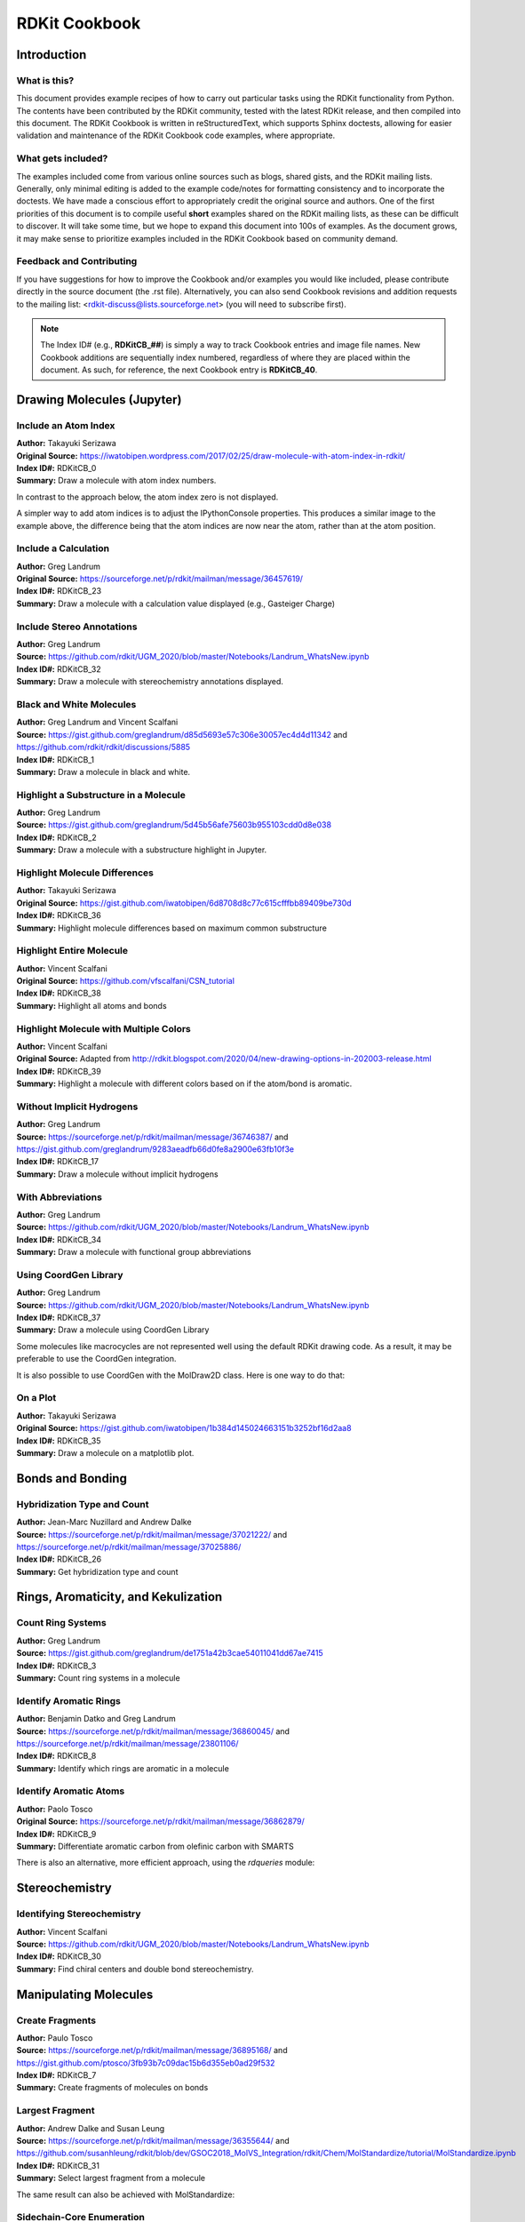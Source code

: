 RDKit Cookbook
%%%%%%%%%%%%%%

.. sectionauthor:: Vincent F. Scalfani <vfscalfani@ua.edu>

Introduction
**************

What is this?
===============

This document provides example recipes of how to carry out particular tasks using the RDKit 
functionality from Python. The contents have been contributed by the RDKit community, 
tested with the latest RDKit release, and then compiled into this document. 
The RDKit Cookbook is written in reStructuredText, which supports Sphinx doctests, 
allowing for easier validation and maintenance of the RDKit Cookbook code examples, where appropriate. 

What gets included?
=====================

The examples included come from various online sources such as blogs, shared gists, and 
the RDKit mailing lists. Generally, only minimal editing is added to the example code/notes for 
formatting consistency and to incorporate the doctests. We have made a conscious effort 
to appropriately credit the original source and authors. One of the first priorities of this
document is to compile useful **short** examples shared on the RDKit mailing lists, as 
these can be difficult to discover. It will take some time, but we hope to expand this 
document into 100s of examples. As the document grows, it may make sense to prioritize 
examples included in the RDKit Cookbook based on community demand.

Feedback and Contributing
==========================

If you have suggestions for how to improve the Cookbook and/or examples you would like 
included, please contribute directly in the source document (the .rst file).
Alternatively, you can also send Cookbook revisions and addition requests to the mailing list:
<rdkit-discuss@lists.sourceforge.net> (you will need to subscribe first).

.. note::

   The Index ID# (e.g., **RDKitCB_##**) is simply a way to track Cookbook entries and image file names. 
   New Cookbook additions are sequentially index numbered, regardless of where they are placed 
   within the document. As such, for reference, the next Cookbook entry is **RDKitCB_40**.

Drawing Molecules (Jupyter)
*******************************

Include an Atom Index
======================

| **Author:** Takayuki Serizawa
| **Original Source:** `<https://iwatobipen.wordpress.com/2017/02/25/draw-molecule-with-atom-index-in-rdkit/>`_
| **Index ID#:** RDKitCB_0
| **Summary:** Draw a molecule with atom index numbers.

.. testcode::

   from rdkit import Chem
   from rdkit.Chem.Draw import IPythonConsole
   from rdkit.Chem import Draw
   IPythonConsole.ipython_useSVG=True  #< set this to False if you want PNGs instead of SVGs

.. testcode::
  
   def mol_with_atom_index(mol):
       for atom in mol.GetAtoms():
           atom.SetAtomMapNum(atom.GetIdx())
       return mol

.. testcode::

   # Test in a kinase inhibitor
   mol = Chem.MolFromSmiles("C1CC2=C3C(=CC=C2)C(=CN3C1)[C@H]4[C@@H](C(=O)NC4=O)C5=CNC6=CC=CC=C65")
   # Default
   mol
   
.. image:: images/RDKitCB_0_im0.png

.. testcode::
  
   # With atom index
   mol_with_atom_index(mol)
   
.. image:: images/RDKitCB_0_im1.png

In contrast to the approach below, the atom index zero is not displayed.

A simpler way to add atom indices is to adjust the IPythonConsole properties.
This produces a similar image to the example above, the difference being that the atom 
indices are now near the atom, rather than at the atom position.

.. testcode::

   from rdkit import Chem
   from rdkit.Chem.Draw import IPythonConsole
   from rdkit.Chem import Draw
   IPythonConsole.drawOptions.addAtomIndices = True
   IPythonConsole.molSize = 300,300

.. testcode::

   mol = Chem.MolFromSmiles("C1CC2=C3C(=CC=C2)C(=CN3C1)[C@H]4[C@@H](C(=O)NC4=O)C5=CNC6=CC=CC=C65")
   mol

.. image:: images/RDKitCB_0_im2.png


Include a Calculation
======================

| **Author:** Greg Landrum
| **Original Source:** `<https://sourceforge.net/p/rdkit/mailman/message/36457619/>`_
| **Index ID#:** RDKitCB_23
| **Summary:** Draw a molecule with a calculation value displayed (e.g., Gasteiger Charge)

.. testcode::

   from rdkit import Chem
   from rdkit.Chem import AllChem
   from rdkit.Chem.Draw import IPythonConsole
   IPythonConsole.molSize = 250,250 

.. testcode::

   m = Chem.MolFromSmiles('c1ncncc1C(=O)[O-]')
   AllChem.ComputeGasteigerCharges(m)
   m

.. image:: images/RDKitCB_23_im0.png
   :scale: 75%

.. testcode::

   m2 = Chem.Mol(m)
   for at in m2.GetAtoms():
       lbl = '%.2f'%(at.GetDoubleProp("_GasteigerCharge"))
       at.SetProp('atomNote',lbl)
   m2

.. image:: images/RDKitCB_23_im1.png
   :scale: 75%

Include Stereo Annotations
===========================

| **Author:** Greg Landrum
| **Source:** `<https://github.com/rdkit/UGM_2020/blob/master/Notebooks/Landrum_WhatsNew.ipynb>`_
| **Index ID#:** RDKitCB_32
| **Summary:** Draw a molecule with stereochemistry annotations displayed.

.. testcode::

   from rdkit import Chem
   from rdkit.Chem import Draw
   from rdkit.Chem.Draw import IPythonConsole
   IPythonConsole.drawOptions.addAtomIndices = False
   IPythonConsole.drawOptions.addStereoAnnotation = True

.. testcode::

   # Default Representation uses legacy FindMolChiralCenters() code
   m1 = Chem.MolFromSmiles('C1CC1[C@H](F)C1CCC1')
   m2 = Chem.MolFromSmiles('F[C@H]1CC[C@H](O)CC1')
   Draw.MolsToGridImage((m1,m2), subImgSize=(250,250))

.. image:: images/RDKitCB_32_im0.png

.. testcode::

   # new stereochemistry code with more accurate CIP labels, 2020.09 release
   from rdkit.Chem import rdCIPLabeler
   rdCIPLabeler.AssignCIPLabels(m1)
   rdCIPLabeler.AssignCIPLabels(m2)
   Draw.MolsToGridImage((m1,m2), subImgSize=(250,250))

.. image:: images/RDKitCB_32_im1.png

Black and White Molecules
==========================

| **Author:** Greg Landrum and Vincent Scalfani
| **Source:** `<https://gist.github.com/greglandrum/d85d5693e57c306e30057ec4d4d11342>`_ and `<https://github.com/rdkit/rdkit/discussions/5885>`_
| **Index ID#:** RDKitCB_1
| **Summary:** Draw a molecule in black and white.

.. testcode::

   from rdkit import Chem
   from rdkit.Chem.Draw import IPythonConsole
   from rdkit.Chem import Draw

.. testcode::

   ms = [Chem.MolFromSmiles(x) for x in ('Cc1onc(-c2ccccc2)c1C(=O)N[C@@H]1C(=O)N2[C@@H](C(=O)O)C(C)(C)S[C@H]12','CC1(C)SC2C(NC(=O)Cc3ccccc3)C(=O)N2C1C(=O)O.[Na]')]
   Draw.MolsToGridImage(ms)
   
.. image:: images/RDKitCB_1_im0.png

.. testcode::

   IPythonConsole.drawOptions.useBWAtomPalette()
   Draw.MolsToGridImage(ms)

.. image:: images/RDKitCB_1_im1.png

.. testcode::

   # Alternatively, use the rdMolDraw2D package
   from rdkit.Chem.Draw import rdMolDraw2D
   import io
   from PIL import Image

   drawer = rdMolDraw2D.MolDraw2DCairo(500,180,200,180)
   drawer.drawOptions().useBWAtomPalette()
   drawer.DrawMolecules(ms)
   drawer.FinishDrawing()
   bio = io.BytesIO(drawer.GetDrawingText())
   Image.open(bio)

.. image:: images/RDKitCB_1_im2.png

.. testcode::

   # works for reactions too:
   # rxn is from https://github.com/rdkit/UGM_2020/blob/master/Notebooks/Landrum_WhatsNew.ipynb
   from rdkit.Chem import rdChemReactions
   rxn = rdChemReactions.ReactionFromSmarts("[cH:1]:1:[cH:2]:[cH:3]:[cH:4]:[cH:5](-[C:6]#[N:7]):[c:8]:1-[Cl].\
   [cH:10]:1:[cH:11]:[cH:12](-[Cl:16]):[cH:13]:[cH:14]:[cH:15]:1-B(-O)-O>>\
   [cH:1]:1:[cH:2]:[cH:3]:[cH:4]:[cH:5](-[C:6]#[N:7]):[c:8]:1-[cH:15]:1[cH:10]:[cH:11]:[cH:12](-[Cl:16]):[cH:13]:[cH:14]:1")
   drawer = rdMolDraw2D.MolDraw2DCairo(700,300)
   drawer.drawOptions().useBWAtomPalette()
   drawer.DrawReaction(rxn)
   drawer.FinishDrawing()
   bio = io.BytesIO(drawer.GetDrawingText())
   Image.open(bio)

.. image:: images/RDKitCB_1_im3.png

Highlight a Substructure in a Molecule
=======================================

| **Author:** Greg Landrum
| **Source:** `<https://gist.github.com/greglandrum/5d45b56afe75603b955103cdd0d8e038>`_
| **Index ID#:** RDKitCB_2
| **Summary:** Draw a molecule with a substructure highlight in Jupyter.

.. testcode::

   from rdkit import Chem
   from rdkit.Chem.Draw import IPythonConsole

.. testcode::

   m = Chem.MolFromSmiles('c1cc(C(=O)O)c(OC(=O)C)cc1')
   substructure = Chem.MolFromSmarts('C(=O)O')
   print(m.GetSubstructMatches(substructure))

.. testoutput::
   
   ((3, 4, 5), (8, 9, 7))
   
.. testcode::
   
   m

.. image:: images/RDKitCB_2_im0.png

.. testcode::

   # you can also manually set the atoms that should be highlighted:
   m.__sssAtoms = [0,1,2,6,11,12]
   m

.. image:: images/RDKitCB_2_im1.png


Highlight Molecule Differences
==================================

| **Author:** Takayuki Serizawa
| **Original Source:** `<https://gist.github.com/iwatobipen/6d8708d8c77c615cfffbb89409be730d>`_
| **Index ID#:** RDKitCB_36
| **Summary:** Highlight molecule differences based on maximum common substructure

.. testcode::

   from rdkit import Chem
   from rdkit.Chem import Draw
   from rdkit.Chem.Draw import IPythonConsole
   from rdkit.Chem import rdFMCS
   from rdkit.Chem.Draw import rdDepictor
   rdDepictor.SetPreferCoordGen(True)
   IPythonConsole.drawOptions.minFontSize=20

.. testcode::

   mol1 = Chem.MolFromSmiles('FC1=CC=C2C(=C1)C=NN2')
   mol2 = Chem.MolFromSmiles('CCC1=C2NN=CC2=CC(Cl)=C1')


.. testcode::

   Draw.MolsToGridImage([mol1, mol2])

.. image:: images/RDKitCB_36_im0.png

.. testcode::

   def view_difference(mol1, mol2):
       mcs = rdFMCS.FindMCS([mol1,mol2])
       mcs_mol = Chem.MolFromSmarts(mcs.smartsString)
       match1 = mol1.GetSubstructMatch(mcs_mol)
       target_atm1 = []
       for atom in mol1.GetAtoms():
           if atom.GetIdx() not in match1:
               target_atm1.append(atom.GetIdx())
       match2 = mol2.GetSubstructMatch(mcs_mol)
       target_atm2 = []
       for atom in mol2.GetAtoms():    
           if atom.GetIdx() not in match2:
               target_atm2.append(atom.GetIdx())
       return Draw.MolsToGridImage([mol1, mol2],highlightAtomLists=[target_atm1, target_atm2])

.. testcode::

   view_difference(mol1,mol2)

.. image:: images/RDKitCB_36_im1.png


Highlight Entire Molecule
==================================

| **Author:** Vincent Scalfani
| **Original Source:** `<https://github.com/vfscalfani/CSN_tutorial>`_
| **Index ID#:** RDKitCB_38
| **Summary:** Highlight all atoms and bonds

.. testcode::

   from rdkit import Chem
   from rdkit.Chem.Draw import rdMolDraw2D
   import io
   from PIL import Image
   

.. testcode::

   mol = Chem.MolFromSmiles('CC(C)CN1C(=O)COC2=C1C=CC(=C2)NC(=O)/C=C/C3=CC=CC=C3')
   rgba_color = (0.0, 0.0, 1.0, 0.1) # transparent blue
    
   atoms = []
   for a in mol.GetAtoms():
       atoms.append(a.GetIdx())
    
   bonds = []
   for bond in mol.GetBonds():
       aid1 = atoms[bond.GetBeginAtomIdx()]
       aid2 = atoms[bond.GetEndAtomIdx()]
       bonds.append(mol.GetBondBetweenAtoms(aid1,aid2).GetIdx())

   drawer = rdMolDraw2D.MolDraw2DCairo(350,300)
   drawer.drawOptions().fillHighlights=True
   drawer.drawOptions().setHighlightColour((rgba_color))
   drawer.drawOptions().highlightBondWidthMultiplier=20
   drawer.drawOptions().clearBackground = False
   rdMolDraw2D.PrepareAndDrawMolecule(drawer, mol, highlightAtoms=atoms, highlightBonds=bonds)
   bio = io.BytesIO(drawer.GetDrawingText())
   Image.open(bio)

.. image:: images/RDKitCB_38_im0.png

Highlight Molecule with Multiple Colors
===========================================

| **Author:** Vincent Scalfani
| **Original Source:** Adapted from `<http://rdkit.blogspot.com/2020/04/new-drawing-options-in-202003-release.html>`_
| **Index ID#:** RDKitCB_39
| **Summary:** Highlight a molecule with different colors based on if the atom/bond is aromatic.

.. testcode::

   from rdkit import Chem
   from rdkit.Chem.Draw import rdMolDraw2D
   import io
   from PIL import Image
   from collections import defaultdict

.. testcode::

   mol = Chem.MolFromSmiles('CC1=CC(=CC=C1)NC(=O)CCC2=CC=CC=C2')        
   colors = [(0.0, 0.0, 1.0, 0.1), (1.0, 0.0, 0.0, 0.2)]

   athighlights = defaultdict(list)
   arads = {}
   for a in mol.GetAtoms():
       if a.GetIsAromatic():
           aid = a.GetIdx()
           athighlights[aid].append(colors[0])
           arads[aid] = 0.3
       else:
           aid = a.GetIdx()
           athighlights[aid].append(colors[1])
           arads[aid] = 0.3
  
   bndhighlights = defaultdict(list)
   for bond in mol.GetBonds():
       aid1 = bond.GetBeginAtomIdx()
       aid2 = bond.GetEndAtomIdx()
       
       if bond.GetIsAromatic():
           bid = mol.GetBondBetweenAtoms(aid1,aid2).GetIdx()
           bndhighlights[bid].append(colors[0])
       else:
           bid = mol.GetBondBetweenAtoms(aid1,aid2).GetIdx()
           bndhighlights[bid].append(colors[1])
         
   d2d = rdMolDraw2D.MolDraw2DCairo(350,400)
   d2d.DrawMoleculeWithHighlights(mol,"",dict(athighlights),dict(bndhighlights),arads,{})
   d2d.FinishDrawing()
   bio = io.BytesIO(d2d.GetDrawingText())
   Image.open(bio)

.. image:: images/RDKitCB_39_im0.png

Without Implicit Hydrogens
===========================

| **Author:** Greg Landrum
| **Source:** `<https://sourceforge.net/p/rdkit/mailman/message/36746387/>`_ and `<https://gist.github.com/greglandrum/9283aeadfb66d0fe8a2900e63fb10f3e>`_
| **Index ID#:** RDKitCB_17
| **Summary:** Draw a molecule without implicit hydrogens

.. testcode::

   from rdkit import Chem
   from rdkit.Chem.Draw import IPythonConsole
   m = Chem.MolFromSmiles('[Pt](Cl)(Cl)(N)N')
   m

.. image:: images/RDKitCB_17_im0.png

.. testcode::

   for atom in m.GetAtoms():
       atom.SetProp("atomLabel", atom.GetSymbol())
   m

.. image:: images/RDKitCB_17_im1.png

With Abbreviations
===========================

| **Author:** Greg Landrum
| **Source:** `<https://github.com/rdkit/UGM_2020/blob/master/Notebooks/Landrum_WhatsNew.ipynb>`_
| **Index ID#:** RDKitCB_34
| **Summary:** Draw a molecule with functional group abbreviations

.. testcode::

   from rdkit import Chem
   from rdkit.Chem.Draw import IPythonConsole
   from rdkit.Chem import Draw
   from rdkit.Chem import rdAbbreviations

.. testcode::

   m = Chem.MolFromSmiles('COc1ccc(C(=O)[O-])cc1')
   m

.. image:: images/RDKitCB_34_im0.png
   :scale: 75%

.. testcode::

   abbrevs = rdAbbreviations.GetDefaultAbbreviations()
   nm = rdAbbreviations.CondenseMolAbbreviations(m,abbrevs)
   nm

.. image:: images/RDKitCB_34_im1.png
   :scale: 75%

.. testcode::

   # abbreviations that cover more than 40% of the molecule won't be applied by default
   m = Chem.MolFromSmiles('c1c[nH]cc1C(F)(F)F')
   nm1 = rdAbbreviations.CondenseMolAbbreviations(m,abbrevs)
   nm2 = rdAbbreviations.CondenseMolAbbreviations(m,abbrevs,maxCoverage=0.8)
   Draw.MolsToGridImage((m,nm1,nm2),legends=('','default','maxCoverage=0.8'))

.. image:: images/RDKitCB_34_im2.png

.. testcode::

   # See available abbreviations and their SMILES
   # where * is the dummy atom that the group would attach to
   abbrevs = rdAbbreviations.GetDefaultAbbreviations()
   labels = ["Abbrev", "SMILES"]
   line = '--------'

   print(f"{labels[0]:<10} {labels[1]}")
   print(f"{line:<10} {line}")
   for a in abbrevs:
      print(f"{a.label:<10} {Chem.MolToSmiles(a.mol)}")

.. testoutput::

   Abbrev     SMILES
   --------   --------
   CO2Et      *C(=O)OCC
   COOEt      *C(=O)OCC
   OiBu       *OCC(C)C
   nDec       *CCCCCCCCCC
   nNon       *CCCCCCCCC
   nOct       *CCCCCCCC
   nHept      *CCCCCCC
   nHex       *CCCCCC
   nPent      *CCCCC
   iPent      *C(C)CCC
   tBu        *C(C)(C)C
   iBu        *C(C)CC
   nBu        *CCCC
   iPr        *C(C)C
   nPr        *CCC
   Et         *CC
   NCF3       *NC(F)(F)F
   CF3        *C(F)(F)F
   CCl3       *C(Cl)(Cl)Cl
   CN         *C#N
   NC         *[N+]#[C-]
   N(OH)CH3   *N(C)[OH]
   NO2        *[N+](=O)[O-]
   NO         *N=O
   SO3H       *S(=O)(=O)[OH]
   CO2H       *C(=O)[OH]
   COOH       *C(=O)[OH]
   OEt        *OCC
   OAc        *OC(C)=O
   NHAc       *NC(C)=O
   Ac         *C(C)=O
   CHO        *C=O
   NMe        *NC
   SMe        *SC
   OMe        *OC
   CO2-       *C(=O)[O-]
   COO-       *C(=O)[O-]


Using CoordGen Library
========================

| **Author:** Greg Landrum
| **Source:** `<https://github.com/rdkit/UGM_2020/blob/master/Notebooks/Landrum_WhatsNew.ipynb>`_
| **Index ID#:** RDKitCB_37
| **Summary:** Draw a molecule using CoordGen Library

Some molecules like macrocycles are not represented well using the default RDKit drawing code. As a result,
it may be preferable to use the CoordGen integration.

.. testcode::

   from rdkit import Chem
   from rdkit.Chem.Draw import IPythonConsole
   IPythonConsole.molSize = 350,300
   from rdkit.Chem import Draw

.. testcode::

   # default drawing
   mol = Chem.MolFromSmiles("C/C=C/CC(C)C(O)C1C(=O)NC(CC)C(=O)N(C)CC(=O)N(C)C(CC(C)C)C(=O)NC(C(C)C)C(=O)N(C)C(CC(C)C)C(=O)NC(C)C(=O)NC(C)C(=O)N(C)C(CC(C)C)C(=O)N(C)C(CC(C)C)C(=O)N(C)C(C(C)C)C(=O)N1C")
   mol

.. image:: images/RDKitCB_37_im0.png

.. testcode::

   # with CoordGen
   from rdkit.Chem import rdCoordGen
   rdCoordGen.AddCoords(mol)
   mol

.. image:: images/RDKitCB_37_im1.png

It is also possible to use CoordGen with the MolDraw2D class. Here is one way to do that:

.. testcode::

   from rdkit import Chem
   from rdkit.Chem import Draw
   from rdkit.Chem.Draw import rdMolDraw2D
   from rdkit.Chem import rdDepictor
   rdDepictor.SetPreferCoordGen(True)
   from rdkit.Chem.Draw import IPythonConsole
   from IPython.display import SVG

.. testcode::

   mol = Chem.MolFromSmiles("C/C=C/CC(C)C(O)C1C(=O)NC(CC)C(=O)N(C)CC(=O)N(C)C(CC(C)C)C(=O)NC(C(C)C)C(=O)N(C)C(CC(C)C)C(=O)NC(C)C(=O)NC(C)C(=O)N(C)C(CC(C)C)C(=O)N(C)C(CC(C)C)C(=O)N(C)C(C(C)C)C(=O)N1C")
   drawer = rdMolDraw2D.MolDraw2DSVG(300,300)
   drawer.drawOptions().addStereoAnnotation = False
   drawer.DrawMolecule(mol)
   drawer.FinishDrawing()
   SVG(drawer.GetDrawingText())

.. image:: images/RDKitCB_37_im2.svg

On a Plot
======================

| **Author:** Takayuki Serizawa
| **Original Source:** `<https://gist.github.com/iwatobipen/1b384d145024663151b3252bf16d2aa8>`_
| **Index ID#:** RDKitCB_35
| **Summary:** Draw a molecule on a matplotlib plot.

.. testcode::

   import matplotlib.pyplot as plt
   import numpy as np
   from rdkit import Chem
   from rdkit.Chem.Draw import IPythonConsole

.. testcode::

   x = np.arange(0, 180, 1)
   y = np.sin(x)

.. testcode::

   mol = Chem.MolFromSmiles('C1CNCCC1C(=O)C')
   im = Chem.Draw.MolToImage(mol)

.. testcode::

   fig = plt.figure(figsize=(10,5))
   plt.plot(x, y)
   plt.ylim(-1, 5)
   ax = plt.axes([0.6, 0.47, 0.38, 0.38], frameon=True)
   ax.imshow(im)
   ax.axis('off')
   # plt.show() # commented out to avoid creating plot with doctest

.. image:: images/RDKitCB_35_im0.png

Bonds and Bonding
*******************

Hybridization Type and Count
==============================

| **Author:** Jean-Marc Nuzillard and Andrew Dalke
| **Source:** `<https://sourceforge.net/p/rdkit/mailman/message/37021222/>`_ and `<https://sourceforge.net/p/rdkit/mailman/message/37025886/>`_
| **Index ID#:** RDKitCB_26
| **Summary:** Get hybridization type and count

.. testcode::

   from rdkit import Chem
   m = Chem.MolFromSmiles("CN1C=NC2=C1C(=O)N(C(=O)N2C)C")
   for x in m.GetAtoms():
       print(x.GetIdx(), x.GetHybridization())

.. testoutput::
  
   0 SP3
   1 SP2
   2 SP2
   3 SP2
   4 SP2
   5 SP2
   6 SP2
   7 SP2
   8 SP2
   9 SP2
   10 SP2
   11 SP2
   12 SP3
   13 SP3

.. testcode::
   
   # if you want to count hybridization type (e.g., SP3):
   from rdkit import Chem
   m = Chem.MolFromSmiles("CN1C=NC2=C1C(=O)N(C(=O)N2C)C")
   print(sum((x.GetHybridization() == Chem.HybridizationType.SP3) for x in m.GetAtoms()))

.. testoutput::

   3

Rings, Aromaticity, and Kekulization
*************************************

Count Ring Systems
=====================

| **Author:** Greg Landrum
| **Source:** `<https://gist.github.com/greglandrum/de1751a42b3cae54011041dd67ae7415>`_
| **Index ID#:** RDKitCB_3
| **Summary:** Count ring systems in a molecule

.. testcode::

   from rdkit import Chem
   from rdkit.Chem.Draw import IPythonConsole

.. testcode::

   def GetRingSystems(mol, includeSpiro=False):
       ri = mol.GetRingInfo()
       systems = []
       for ring in ri.AtomRings():
           ringAts = set(ring)
           nSystems = []
           for system in systems:
               nInCommon = len(ringAts.intersection(system)) 
               if nInCommon and (includeSpiro or nInCommon>1):
                   ringAts = ringAts.union(system)
               else:
                   nSystems.append(system)
           nSystems.append(ringAts)
           systems = nSystems
       return systems
   mol = Chem.MolFromSmiles('CN1C(=O)CN=C(C2=C1C=CC(=C2)Cl)C3=CC=CC=C3')
   print(GetRingSystems(mol))

.. testoutput::

   [{1, 2, 4, 5, 6, 7, 8, 9, 10, 11, 12}, {14, 15, 16, 17, 18, 19}]

.. testcode::

   # Draw molecule with atom index (see RDKitCB_0)
   def mol_with_atom_index(mol):
       for atom in mol.GetAtoms():
           atom.SetAtomMapNum(atom.GetIdx())
       return mol
   mol_with_atom_index(mol)

.. image:: images/RDKitCB_3_im0.png

Identify Aromatic Rings
========================

| **Author:** Benjamin Datko and Greg Landrum
| **Source:** `<https://sourceforge.net/p/rdkit/mailman/message/36860045/>`_ and `<https://sourceforge.net/p/rdkit/mailman/message/23801106/>`_
| **Index ID#:** RDKitCB_8
| **Summary:** Identify which rings are aromatic in a molecule

.. testcode::

   from rdkit import Chem
   m = Chem.MolFromSmiles('c1cccc2c1CCCC2')
   m

.. image:: images/RDKitCB_8_im0.png
   :scale: 75%

.. testcode::

   ri = m.GetRingInfo()
   # You can interrogate the RingInfo object to tell you the atoms that make up each ring:
   print(ri.AtomRings())

.. testoutput::

   ((0, 5, 4, 3, 2, 1), (6, 7, 8, 9, 4, 5))

.. testcode::

   # or the bonds that make up each ring:
   print(ri.BondRings())

.. testoutput::

   ((9, 4, 3, 2, 1, 0), (6, 7, 8, 10, 4, 5))

.. testcode::

   # To detect aromatic rings, I would loop over the bonds in each ring and
   # flag the ring as aromatic if all bonds are aromatic:
   def isRingAromatic(mol, bondRing):
           for id in bondRing:
               if not mol.GetBondWithIdx(id).GetIsAromatic():
                   return False
           return True

.. testcode::

   print(isRingAromatic(m, ri.BondRings()[0]))

.. testoutput::

   True

.. testcode::

   print(isRingAromatic(m, ri.BondRings()[1]))

.. testoutput::

   False

Identify Aromatic Atoms
==========================

| **Author:** Paolo Tosco
| **Original Source:** `<https://sourceforge.net/p/rdkit/mailman/message/36862879/>`_
| **Index ID#:** RDKitCB_9
| **Summary:** Differentiate aromatic carbon from olefinic carbon with SMARTS

.. testcode::

   from rdkit import Chem
   mol = Chem.MolFromSmiles("c1ccccc1C=CCC")
   aromatic_carbon = Chem.MolFromSmarts("c")
   print(mol.GetSubstructMatches(aromatic_carbon))

.. testoutput::

   ((0,), (1,), (2,), (3,), (4,), (5,))

.. testcode::

   # The RDKit includes a SMARTS extension that allows hybridization queries,
   # here we query for SP2 aliphatic carbons:
   olefinic_carbon = Chem.MolFromSmarts("[C^2]")
   print(mol.GetSubstructMatches(olefinic_carbon))

.. testoutput::

   ((6,), (7,))

There is also an alternative, more efficient approach, using the `rdqueries` module:

.. testcode::

   from rdkit import Chem
   from rdkit.Chem import rdqueries

.. testcode::

   mol = Chem.MolFromSmiles("c1ccccc1C=CCC")
   q = rdqueries.IsAromaticQueryAtom()
   print([x.GetIdx() for x in mol.GetAtomsMatchingQuery(q)])

.. testoutput::

   [0, 1, 2, 3, 4, 5]

.. testcode::

   q = rdqueries.HybridizationEqualsQueryAtom(Chem.HybridizationType.SP2)
   print([x.GetIdx() for x in mol.GetAtomsMatchingQuery(q)])

.. testoutput::

   [0, 1, 2, 3, 4, 5, 6, 7]

.. testcode::

   qcombined = rdqueries.IsAliphaticQueryAtom()
   qcombined.ExpandQuery(q)
   print([x.GetIdx() for x in mol.GetAtomsMatchingQuery(qcombined)])

.. testoutput::

   [6, 7]


Stereochemistry
****************

Identifying Stereochemistry
===========================

| **Author:** Vincent Scalfani
| **Source:** `<https://github.com/rdkit/UGM_2020/blob/master/Notebooks/Landrum_WhatsNew.ipynb>`_
| **Index ID#:** RDKitCB_30
| **Summary:** Find chiral centers and double bond stereochemistry.

.. testcode::

   from rdkit import Chem
   from rdkit.Chem import Draw
   from rdkit.Chem.Draw import IPythonConsole
   IPythonConsole.drawOptions.addAtomIndices = True
   IPythonConsole.drawOptions.addStereoAnnotation = False
   IPythonConsole.molSize = 200,200

.. testcode::

   m = Chem.MolFromSmiles("C[C@H]1CCC[C@@H](C)[C@@H]1Cl")
   m

.. image:: images/RDKitCB_30_im0.png

.. testcode::

   # legacy FindMolChiralCenters()
   print(Chem.FindMolChiralCenters(m,force=True,includeUnassigned=True,useLegacyImplementation=True))

.. testoutput::

   [(1, 'S'), (5, 'R'), (7, 'R')]

.. testcode::

   # new stereochemistry code
   print(Chem.FindMolChiralCenters(m,force=True,includeUnassigned=True,useLegacyImplementation=False))

.. testoutput::

   [(1, 'S'), (5, 'R'), (7, 'r')]

.. testcode::

   # Identifying Double Bond Stereochemistry
   IPythonConsole.molSize = 250,250
   mol = Chem.MolFromSmiles("C\C=C(/F)\C(=C\F)\C=C")
   mol

.. image:: images/RDKitCB_30_im1.png

.. testcode::

   # Using GetStereo()
   for b in mol.GetBonds():
       print(b.GetBeginAtomIdx(),b.GetEndAtomIdx(),
             b.GetBondType(),b.GetStereo())

.. testoutput::

   0 1 SINGLE STEREONONE
   1 2 DOUBLE STEREOZ
   2 3 SINGLE STEREONONE
   2 4 SINGLE STEREONONE
   4 5 DOUBLE STEREOE
   5 6 SINGLE STEREONONE
   4 7 SINGLE STEREONONE
   7 8 DOUBLE STEREONONE

.. testcode::

   # Double bond configuration can also be identified with new
   # stereochemistry code using Chem.FindPotentialStereo()
   si = Chem.FindPotentialStereo(mol)
   for element in si:
       print(f'  Type: {element.type}, Which: {element.centeredOn}, Specified: {element.specified}, Descriptor: {element.descriptor} ')

.. testoutput::
   :options: -ELLIPSIS, +NORMALIZE_WHITESPACE

   Type: Bond_Double, Which: 1, Specified: Specified, Descriptor: Bond_Cis 
   Type: Bond_Double, Which: 4, Specified: Specified, Descriptor: Bond_Trans
  

Manipulating Molecules
************************

Create Fragments
=================

| **Author:** Paulo Tosco
| **Source:** `<https://sourceforge.net/p/rdkit/mailman/message/36895168/>`_ and `<https://gist.github.com/ptosco/3fb93b7c09dac15b6d355eb0ad29f532>`_
| **Index ID#:** RDKitCB_7
| **Summary:** Create fragments of molecules on bonds

.. testcode::

   from rdkit import Chem
   from rdkit.Chem.Draw import IPythonConsole, MolsToGridImage
   # I have put explicit bonds in the SMILES definition to facilitate comprehension:
   mol = Chem.MolFromSmiles("O-C-C-C-C-N")
   mol1 = Chem.Mol(mol)
   mol2 = Chem.Mol(mol)
   mol1

.. image:: images/RDKitCB_7_im0.png
   :scale: 75%

.. testcode::

   # Chem.FragmentOnBonds() will fragment all specified bond indices at once, and return a single molecule
   # with all specified cuts applied. By default, addDummies=True, so empty valences are filled with dummy atoms:
   mol1_f = Chem.FragmentOnBonds(mol1, (0, 2, 4))
   mol1_f

.. image:: images/RDKitCB_7_im1.png

.. testcode::

   # This molecule can be split into individual fragments using Chem.GetMolFrags():
   MolsToGridImage(Chem.GetMolFrags(mol1_f, asMols=True))

.. image:: images/RDKitCB_7_im2.png

.. testcode::

   # Chem.FragmentOnSomeBonds() will fragment according to all permutations of numToBreak bonds at a time 
   # (numToBreak defaults to 1), and return tuple of molecules with numToBreak cuts applied. By default, 
   # addDummies=True, so empty valences are filled with dummy atoms:
   mol2_f_tuple = Chem.FragmentOnSomeBonds(mol2, (0, 2, 4))

.. testcode::

   mol2_f_tuple[0]

.. image:: images/RDKitCB_7_im3.png
   :scale: 75%

.. testcode::

   mol2_f_tuple[1]

.. image:: images/RDKitCB_7_im4.png
   :scale: 75%

.. testcode::

   mol2_f_tuple[2]

.. image:: images/RDKitCB_7_im5.png
   :scale: 75%

.. testcode::

   # Finally, you can manually cut bonds using Chem.RWMol.RemoveBonds:
   with Chem.RWMol(mol) as rwmol:
     for b_idx in [0, 2, 4]:
       b = rwmol.GetBondWithIdx(b_idx)
       rwmol.RemoveBond(b.GetBeginAtomIdx(), b.GetEndAtomIdx())
   # And then call Chem.GetMolFrags() to get sanitized fragments where empty valences were filled with implicit hydrogens:
   MolsToGridImage(Chem.GetMolFrags(rwmol, asMols=True))

.. image:: images/RDKitCB_7_im6.png
   :scale: 75%


Largest Fragment
=================

| **Author:** Andrew Dalke and Susan Leung
| **Source:** `<https://sourceforge.net/p/rdkit/mailman/message/36355644/>`_ and `<https://github.com/susanhleung/rdkit/blob/dev/GSOC2018_MolVS_Integration/rdkit/Chem/MolStandardize/tutorial/MolStandardize.ipynb>`_
| **Index ID#:** RDKitCB_31
| **Summary:** Select largest fragment from a molecule

.. testcode::

   from rdkit import Chem
   from rdkit.Chem import rdmolops
   mol = Chem.MolFromSmiles('CCOC(=O)C(C)(C)OC1=CC=C(C=C1)Cl.CO.C1=CC(=CC=C1C(=O)N[C@@H](CCC(=O)O)C(=O)O)NCC2=CN=C3C(=N2)C(=O)NC(=N3)N')

.. testcode::

   mol_frags = rdmolops.GetMolFrags(mol, asMols = True)
   largest_mol = max(mol_frags, default=mol, key=lambda m: m.GetNumAtoms())
   print(Chem.MolToSmiles(largest_mol))

.. testoutput::

   Nc1nc2ncc(CNc3ccc(C(=O)N[C@@H](CCC(=O)O)C(=O)O)cc3)nc2c(=O)[nH]1


The same result can also be achieved with MolStandardize:

.. testcode::

   from rdkit import Chem
   from rdkit.Chem.MolStandardize import rdMolStandardize
   mol = Chem.MolFromSmiles('CCOC(=O)C(C)(C)OC1=CC=C(C=C1)Cl.CO.C1=CC(=CC=C1C(=O)N[C@@H](CCC(=O)O)C(=O)O)NCC2=CN=C3C(=N2)C(=O)NC(=N3)N')

.. testcode::

   # setup standardization module
   largest_Fragment = rdMolStandardize.LargestFragmentChooser()
   largest_mol = largest_Fragment.choose(mol)
   print(Chem.MolToSmiles(largest_mol))

.. testoutput::

   Nc1nc2ncc(CNc3ccc(C(=O)N[C@@H](CCC(=O)O)C(=O)O)cc3)nc2c(=O)[nH]1

Sidechain-Core Enumeration 
===========================

| **Author:** Chris Earnshaw, Stephen Roughley, Greg Landrum (Vincent Scalfani added loop example)
| **Source:** `<https://sourceforge.net/p/rdkit/mailman/message/35730514/>`_ and `<https://www.rdkit.org/docs/source/rdkit.Chem.rdChemReactions.html>`_
| **Index ID#:** RDKitCB_29
| **Summary:** Replace sidechains on a core and enumerate the combinations.

.. testcode::

   from rdkit import Chem
   from rdkit.Chem import Draw
   from rdkit.Chem import AllChem

.. testcode::
   
   # core is '*c1c(C)cccc1(O)'
   # chain is 'CN*'

   rxn = AllChem.ReactionFromSmarts('[c:1][#0].[#0][*:2]>>[c:1]-[*:2]')
   reacts = (Chem.MolFromSmiles('*c1c(C)cccc1(O)'),Chem.MolFromSmiles('CN*'))
   products = rxn.RunReactants(reacts) # tuple
   print(len(products))

.. testoutput::
   
   1

.. testcode::

   print(len(products[0]))

.. testoutput::

   1

.. testcode::

   print(Chem.MolToSmiles(products[0][0])) # [0][0] to index out the rdchem mol object

.. testoutput::
   
   CNc1c(C)cccc1O

.. testcode::

   # The above reaction-based approach is flexible, however if you can generate your 
   # sidechains in such a way that the atom you want to attach to the core 
   # is the first one (atom zero), there's a somewhat easier way to do this 
   # kind of simple replacement:

   core = Chem.MolFromSmiles('*c1c(C)cccc1(O)')
   chain = Chem.MolFromSmiles('NC')
   products = Chem.ReplaceSubstructs(core,Chem.MolFromSmarts('[#0]'),chain) # tuple
   print(Chem.MolToSmiles(products[0]))

.. testoutput::

   CNc1c(C)cccc1O

.. testcode::

   # Here is an example in a loop for an imidazolium core with alkyl chains

   core = Chem.MolFromSmiles('*[n+]1cc[nH]c1')
   chains = ['C','CC','CCC','CCCC','CCCCC','CCCCCC']
   chainMols = [Chem.MolFromSmiles(chain) for chain in chains]

   product_smi = []
   for chainMol in chainMols:
       product_mol = Chem.ReplaceSubstructs(core,Chem.MolFromSmarts('[#0]'),chainMol)
       product_smi.append(Chem.MolToSmiles(product_mol[0]))
   print(product_smi)

.. testoutput::

   ['C[n+]1cc[nH]c1', 'CC[n+]1cc[nH]c1', 'CCC[n+]1cc[nH]c1', 'CCCC[n+]1cc[nH]c1', 'CCCCC[n+]1cc[nH]c1', 'CCCCCC[n+]1cc[nH]c1']

.. testcode::

   # View the enumerated molecules:
   Draw.MolsToGridImage([Chem.MolFromSmiles(smi) for smi in product_smi])

.. image:: images/RDKitCB_29_im0.png


Neutralizing Molecules
========================

| **Author:** Noel O'Boyle (Vincent Scalfani adapted code for RDKit)
| **Source:** `<https://baoilleach.blogspot.com/2019/12/no-charge-simple-approach-to.html>`_
| **Index ID#:** RDKitCB_33
| **Summary:** Neutralize charged molecules by atom.

This :code:`neutralize_atoms()` algorithm is adapted from Noel O'Boyle's nocharge code. It is a
neutralization by atom approach and neutralizes atoms with a +1 or -1 charge by removing or
adding hydrogen where possible. The SMARTS pattern checks for a hydrogen in +1 charged atoms and 
checks for no neighbors with a negative charge (for +1 atoms) and no neighbors with a positive charge 
(for -1 atoms), this is to avoid altering molecules with charge separation (e.g., nitro groups).

The :code:`neutralize_atoms()` function differs from the :code:`rdMolStandardize.Uncharger` behavior. 
See the MolVS documentation for Uncharger:

`<https://molvs.readthedocs.io/en/latest/api.html#molvs-charge>`_

"This class uncharges molecules by adding and/or removing hydrogens. 
In cases where there is a positive charge that is not neutralizable, 
any corresponding negative charge is also preserved."

As an example, :code:`rdMolStandardize.Uncharger` will not change charges on :code:`C[N+](C)(C)CCC([O-])=O`, 
as there is a positive charge that is not neutralizable. In contrast, the :code:`neutralize_atoms()` function
will attempt to neutralize any atoms it can (in this case to :code:`C[N+](C)(C)CCC(=O)O`). 
That is, :code:`neutralize_atoms()` ignores the overall charge on the molecule, and attempts to neutralize charges 
even if the neutralization introduces an overall formal charge on the molecule. See below for a comparison.

.. testcode::

   from rdkit import Chem
   from rdkit.Chem import AllChem
   from rdkit.Chem import Draw

.. testcode::

   # list of SMILES
   smiList = ['CC(CNC[O-])[N+]([O-])=O',
          'C[N+](C)(C)CCC([O-])=O',
          '[O-]C1=CC=[N+]([O-])C=C1',
          '[O-]CCCN=[N+]=[N-]',
          'C[NH+](C)CC[S-]',
          'CP([O-])(=O)OC[NH3+]']

   # Create RDKit molecular objects
   mols = [Chem.MolFromSmiles(m) for m in smiList]

   # display
   Draw.MolsToGridImage(mols,molsPerRow=3,subImgSize=(200,200))

.. image:: images/RDKitCB_33_im0.png

.. testcode::

   def neutralize_atoms(mol):
       pattern = Chem.MolFromSmarts("[+1!h0!$([*]~[-1,-2,-3,-4]),-1!$([*]~[+1,+2,+3,+4])]")
       at_matches = mol.GetSubstructMatches(pattern)
       at_matches_list = [y[0] for y in at_matches]      
       if len(at_matches_list) > 0:
           for at_idx in at_matches_list:
               atom = mol.GetAtomWithIdx(at_idx)
               chg = atom.GetFormalCharge()
               hcount = atom.GetTotalNumHs()
               atom.SetFormalCharge(0)
               atom.SetNumExplicitHs(hcount - chg)
               atom.UpdatePropertyCache()
       return mol

.. testcode::

   # Neutralize molecules by atom
   for mol in mols:
       neutralize_atoms(mol)
       print(Chem.MolToSmiles(mol))
   
.. testoutput::

   CC(CNCO)[N+](=O)[O-]
   C[N+](C)(C)CCC(=O)O
   [O-][n+]1ccc(O)cc1
   [N-]=[N+]=NCCCO
   CN(C)CCS
   CP(=O)(O)OCN

.. testcode::

   Draw.MolsToGridImage(mols,molsPerRow=3, subImgSize=(200,200))

.. image:: images/RDKitCB_33_im1.png

Compare to :code:`rdMolStandardize.Uncharger` results:

.. testcode::

   from rdkit.Chem.MolStandardize import rdMolStandardize
   un = rdMolStandardize.Uncharger()
   mols2 = [Chem.MolFromSmiles(m) for m in smiList]

   for mol2 in mols2:
       un.uncharge(mol2)
       print(Chem.MolToSmiles(mol2))

.. testoutput::

   CC(CNC[O-])[N+](=O)[O-]
   C[N+](C)(C)CCC(=O)[O-]
   [O-]c1cc[n+]([O-])cc1
   [N-]=[N+]=NCCC[O-]
   C[NH+](C)CC[S-]
   CP(=O)([O-])OC[NH3+]

.. testcode::

   Draw.MolsToGridImage(mols2,molsPerRow=3,subImgSize=(200,200))

.. image:: images/RDKitCB_33_im2.png

Substructure Matching
***********************

Functional Group with SMARTS queries
=====================================

| **Author:** Paulo Tosco
| **Source:** `<https://sourceforge.net/p/rdkit/mailman/message/36810326/>`_
| **Index ID#:** RDKitCB_10
| **Summary:** Match a functional group (e.g., alcohol) with a SMARTS query 

.. testcode::

   from rdkit import Chem
   from rdkit.Chem.Draw import IPythonConsole
   sucrose = "C([C@@H]1[C@H]([C@@H]([C@H]([C@H](O1)O[C@]2([C@H]([C@@H]([C@H](O2)CO)O)O)CO)O)O)O)O"
   sucrose_mol = Chem.MolFromSmiles(sucrose)
   primary_alcohol = Chem.MolFromSmarts("[CH2][OH1]")
   print(sucrose_mol.GetSubstructMatches(primary_alcohol))

.. testoutput::

   ((0, 22), (13, 14), (17, 18))

.. testcode::

   secondary_alcohol = Chem.MolFromSmarts("[CH1][OH1]")
   print(sucrose_mol.GetSubstructMatches(secondary_alcohol))

.. testoutput::

   ((2, 21), (3, 20), (4, 19), (9, 16), (10, 15))


Macrocycles with SMARTS queries
=====================================

| **Author:** Ivan Tubert-Brohman and David Cosgrove (Vincent Scalfani added example)
| **Source:** `<https://sourceforge.net/p/rdkit/mailman/message/36781480/>`_
| **Index ID#:** RDKitCB_13
| **Summary:** Match a macrocycle ring with a SMARTS query 

.. testcode::

   from rdkit import Chem
   from rdkit.Chem.Draw import IPythonConsole
   from rdkit.Chem import Draw
   erythromycin = Chem.MolFromSmiles("CC[C@@H]1[C@@]([C@@H]([C@H](C(=O)[C@@H](C[C@@]([C@@H]([C@H]([C@@H]([C@H](C(=O)O1)C)O[C@H]2C[C@@]([C@H]([C@@H](O2)C)O)(C)OC)C)O[C@H]3[C@@H]([C@H](C[C@H](O3)C)N(C)C)O)(C)O)C)C)O)(C)O")
   erythromycin

.. image:: images/RDKitCB_13_im0.png

.. testcode::

   # Define SMARTS pattern with ring size > 12
   # This is an RDKit SMARTS extension
   macro = Chem.MolFromSmarts("[r{12-}]")
   print(erythromycin.GetSubstructMatches(macro))

.. testoutput::

   ((2,), (3,), (4,), (5,), (6,), (8,), (9,), (10,), (11,), (12,), (13,), (14,), (15,), (17,))

.. testcode::

   erythromycin

.. image:: images/RDKitCB_13_im1.png


Returning Substructure Matches as SMILES
=========================================

| **Author:** Andrew Dalke
| **Source:** `<https://sourceforge.net/p/rdkit/mailman/message/36735316/>`_
| **Index ID#:** RDKitCB_18
| **Summary:** Obtain SMILES of the matched substructure.

.. testcode::

   from rdkit import Chem
   pat = Chem.MolFromSmarts("[NX1]#[CX2]") #matches nitrile
   mol = Chem.MolFromSmiles("CCCC#N") # Butyronitrile
   atom_indices = mol.GetSubstructMatch(pat)
   print(atom_indices)

.. testoutput::

   (4, 3)

.. testcode::

   print(Chem.MolFragmentToSmiles(mol, atom_indices)) # returns the nitrile

.. testoutput::

   C#N

.. testcode::

   # Note however that if only the atom indices are given then Chem.MolFragmentToSmiles() will include all bonds 
   # which connect those atoms, even if the original SMARTS does not match those bonds. For example:
   pat = Chem.MolFromSmarts("*~*~*~*") # match 4 linear atoms
   mol = Chem.MolFromSmiles("C1CCC1") # ring of size 4
   atom_indices = mol.GetSubstructMatch(pat)
   print(atom_indices)

.. testoutput::

   (0, 1, 2, 3)

.. testcode::

   print(Chem.MolFragmentToSmiles(mol, atom_indices))  # returns the ring

.. testoutput::

   C1CCC1

.. testcode::

   # If this is important, then you need to pass the correct bond indices to MolFragmentToSmiles(). 
   # This can be done by using the bonds in the query graph to get the bond indices in the molecule graph. 
   def get_match_bond_indices(query, mol, match_atom_indices):
       bond_indices = []
       for query_bond in query.GetBonds():
           atom_index1 = match_atom_indices[query_bond.GetBeginAtomIdx()]
           atom_index2 = match_atom_indices[query_bond.GetEndAtomIdx()]
           bond_indices.append(mol.GetBondBetweenAtoms(
                atom_index1, atom_index2).GetIdx())
       return bond_indices

.. testcode::

   bond_indices = get_match_bond_indices(pat, mol, atom_indices)
   print(bond_indices)

.. testoutput::

   [0, 1, 2]

.. testcode::

   print(Chem.MolFragmentToSmiles(mol, atom_indices, bond_indices))

.. testoutput::

   CCCC


Within the Same Fragment
=========================

| **Author:** Greg Landrum
| **Source:** `<https://sourceforge.net/p/rdkit/mailman/message/36942946/>`_
| **Index ID#:** RDKitCB_20
| **Summary:** Match a pattern only within the same fragment.

.. testcode::

   from rdkit import Chem

.. testcode::

   p = Chem.MolFromSmarts('O.N')

.. testcode::
   
   # define a function where matches are contained in a single fragment
   def fragsearch(m,p):
       matches = [set(x) for x in m.GetSubstructMatches(p)]
       frags = [set(y) for y in Chem.GetMolFrags(m)] # had to add this line for code to work
       for frag in frags:
           for match in matches:
               if match.issubset(frag):
                   return match
       return False

.. testcode::

   m1 = Chem.MolFromSmiles('OCCCN.CCC')
   m1

.. image:: images/RDKitCB_20_im0.png
   :scale: 75%

.. testcode::

   m2 = Chem.MolFromSmiles('OCCC.CCCN')
   m2

.. testcode::

   print(m1.HasSubstructMatch(p))

.. testoutput::

   True

.. testcode::

   print(m2.HasSubstructMatch(p))

.. testoutput::

   True

.. testcode::

   print(fragsearch(m1,p))

.. testoutput::

   {0, 4}

.. testcode::

   print(fragsearch(m2,p))

.. testoutput::

   False


Descriptor Calculations
************************

Molecule Hash Strings
======================

| **Author:** Vincent Scalfani and Takayuki Serizawa
| **Source:** `<https://gist.github.com/vfscalfani/f77d90f9f27e0f820b966882cdadccd0>`_ and `<https://iwatobipen.wordpress.com/2019/10/27/a-new-function-of-rdkit201909-rdkit-chemoinformatics/>`_
| **Index ID#:** RDKitCB_21
| **Summary:** Calculate hash strings for molecules with the NextMove MolHash functionality within RDKit.
| **Reference Note:** Examples from O'Boyle and Sayle [#OBoyle]_

.. testcode::

   from rdkit import Chem
   from rdkit.Chem import rdMolHash
   import rdkit

.. testcode::

   s = Chem.MolFromSmiles('CC(C(C1=CC(=C(C=C1)O)O)O)N(C)C(=O)OCC2=CC=CC=C2')
   s

.. image:: images/RDKitCB_21_im0.png
   :scale: 75%

.. testcode::

   #  View all of the MolHash hashing functions types with the names method.
   molhashf = rdMolHash.HashFunction.names
   print(molhashf)

.. testoutput::
   :options: -ELLIPSIS, +NORMALIZE_WHITESPACE

   {'AnonymousGraph': rdkit.Chem.rdMolHash.HashFunction.AnonymousGraph,
    'ElementGraph': rdkit.Chem.rdMolHash.HashFunction.ElementGraph,
    'CanonicalSmiles': rdkit.Chem.rdMolHash.HashFunction.CanonicalSmiles,
    'MurckoScaffold': rdkit.Chem.rdMolHash.HashFunction.MurckoScaffold,
    'ExtendedMurcko': rdkit.Chem.rdMolHash.HashFunction.ExtendedMurcko,
    'MolFormula': rdkit.Chem.rdMolHash.HashFunction.MolFormula,
    'AtomBondCounts': rdkit.Chem.rdMolHash.HashFunction.AtomBondCounts,
    'DegreeVector': rdkit.Chem.rdMolHash.HashFunction.DegreeVector,
    'Mesomer': rdkit.Chem.rdMolHash.HashFunction.Mesomer,
    'HetAtomTautomer': rdkit.Chem.rdMolHash.HashFunction.HetAtomTautomer,
    'HetAtomProtomer': rdkit.Chem.rdMolHash.HashFunction.HetAtomProtomer,
    'RedoxPair': rdkit.Chem.rdMolHash.HashFunction.RedoxPair,
    'Regioisomer': rdkit.Chem.rdMolHash.HashFunction.Regioisomer,
    'NetCharge': rdkit.Chem.rdMolHash.HashFunction.NetCharge,
    'SmallWorldIndexBR': rdkit.Chem.rdMolHash.HashFunction.SmallWorldIndexBR,
    'SmallWorldIndexBRL': rdkit.Chem.rdMolHash.HashFunction.SmallWorldIndexBRL,
    'ArthorSubstructureOrder': rdkit.Chem.rdMolHash.HashFunction.ArthorSubstructureOrder,
    'HetAtomTautomerv2': rdkit.Chem.rdMolHash.HashFunction.HetAtomTautomerv2,
    'HetAtomProtomerv2': rdkit.Chem.rdMolHash.HashFunction.HetAtomProtomerv2}

.. testcode::

   # Generate MolHashes for molecule 's' with all defined hash functions.
   for i, j in molhashf.items(): 
       print(i, rdMolHash.MolHash(s, j))

.. testoutput::
   :options: -ELLIPSIS, +NORMALIZE_WHITESPACE

   AnonymousGraph **1***(*(*)*(*)*(*)*(*)***2*****2)**1*
   ElementGraph CC(C(O)C1CCC(O)C(O)C1)N(C)C(O)OCC1CCCCC1
   CanonicalSmiles CC(C(O)c1ccc(O)c(O)c1)N(C)C(=O)OCc1ccccc1
   MurckoScaffold c1ccc(CCNCOCc2ccccc2)cc1
   ExtendedMurcko *c1ccc(C(*)C(*)N(*)C(=*)OCc2ccccc2)cc1*
   MolFormula C18H21NO5
   AtomBondCounts 24,25
   DegreeVector 0,8,10,6
   Mesomer CC(C(O)[C]1[CH][CH][C](O)[C](O)[CH]1)N(C)[C]([O])OC[C]1[CH][CH][CH][CH][CH]1_0
   HetAtomTautomer CC(C([O])[C]1[CH][CH][C]([O])[C]([O])[CH]1)N(C)[C]([O])OC[C]1[CH][CH][CH][CH][CH]1_3_0
   HetAtomProtomer CC(C([O])[C]1[CH][CH][C]([O])[C]([O])[CH]1)N(C)[C]([O])OC[C]1[CH][CH][CH][CH][CH]1_3
   RedoxPair CC(C(O)[C]1[CH][CH][C](O)[C](O)[CH]1)N(C)[C]([O])OC[C]1[CH][CH][CH][CH][CH]1
   Regioisomer *C.*CCC.*O.*O.*O.*OC(=O)N(*)*.C.c1ccccc1.c1ccccc1
   NetCharge 0
   SmallWorldIndexBR B25R2
   SmallWorldIndexBRL B25R2L10
   ArthorSubstructureOrder 00180019010012000600009b000000
   HetAtomTautomerv2 [CH3]-[CH](-[CH](-[OH])-[C]1:[C]:[C]:[C](:[O]):[C](:[O]):[C]:1)-[N](-[CH3])-[C](=[O])-[O]-[CH2]-[c]1:[cH]:[cH]:[cH]:[cH]:[cH]:1_5_0
   HetAtomProtomerv2 [CH3]-[CH](-[CH](-[OH])-[C]1:[C]:[C]:[C](:[O]):[C](:[O]):[C]:1)-[N](-[CH3])-[C](=[O])-[O]-[CH2]-[c]1:[cH]:[cH]:[cH]:[cH]:[cH]:1_5

.. testcode::
  
   # Murcko Scaffold Hashes (from slide 16 in [ref2])
   # Create a list of SMILES
   mList = ['CCC1CC(CCC1=O)C(=O)C1=CC=CC(C)=C1','CCC1CC(CCC1=O)C(=O)C1=CC=CC=C1',\
            'CC(=C)C(C1=CC=CC=C1)S(=O)CC(N)=O','CC1=CC(=CC=C1)C(C1CCC(N)CC1)C(F)(F)F',\
            'CNC1CCC(C2=CC(Cl)=C(Cl)C=C2)C2=CC=CC=C12','CCCOC(C1CCCCC1)C1=CC=C(Cl)C=C1']

.. testcode::

   # Loop through the SMILES mList and create RDKit molecular objects
   mMols = [Chem.MolFromSmiles(m) for m in mList]
   # Calculate Murcko Scaffold Hashes
   murckoHashList = [rdMolHash.MolHash(mMol, rdkit.Chem.rdMolHash.HashFunction.MurckoScaffold) for mMol in mMols]
   print(murckoHashList)

.. testoutput::
   :options: -ELLIPSIS, +NORMALIZE_WHITESPACE

   ['c1ccc(CC2CCCCC2)cc1',
    'c1ccc(CC2CCCCC2)cc1',
    'c1ccccc1',
    'c1ccc(CC2CCCCC2)cc1',
    'c1ccc(C2CCCc3ccccc32)cc1',
    'c1ccc(CC2CCCCC2)cc1']

.. testcode::

   # Get the most frequent Murcko Scaffold Hash
   def mostFreq(list):
       return max(set(list), key=list.count)
   mostFreq_murckoHash = mostFreq(murckoHashList)
   print(mostFreq_murckoHash)

.. testoutput::

   c1ccc(CC2CCCCC2)cc1

.. testcode::

   mostFreq_murckoHash_mol = Chem.MolFromSmiles('c1ccc(CC2CCCCC2)cc1')
   mostFreq_murckoHash_mol

.. image:: images/RDKitCB_21_im1.png

.. testcode::

   # Display molecules with MurkoHash as legends and highlight the mostFreq_murckoHash
   highlight_mostFreq_murckoHash = [mMol.GetSubstructMatch(mostFreq_murckoHash_mol) for mMol in mMols]
   Draw.MolsToGridImage(mMols,legends=[murckoHash for murckoHash in murckoHashList],
                        highlightAtomLists = highlight_mostFreq_murckoHash,
                        subImgSize=(250,250), useSVG=False)


.. image:: images/RDKitCB_21_im2.png

.. testcode::

   # Regioisomer Hashes (from slide 17 in [ref2])
   # Find Regioisomer matches for this molecule
   r0 = Chem.MolFromSmiles('CC1=CC2=C(C=C1)C(=CN2CCN1CCOCC1)C(=O)C1=CC=CC2=C1C=CC=C2')
   r0

.. image:: images/RDKitCB_21_im3.png

.. testcode::

   # Calculate the regioisomer hash for r0
   r0_regioHash = rdMolHash.MolHash(r0,rdkit.Chem.rdMolHash.HashFunction.Regioisomer)
   print(r0_regioHash)

.. testoutput::

   *C.*C(*)=O.*CC*.C1COCCN1.c1ccc2[nH]ccc2c1.c1ccc2ccccc2c1

.. testcode::

   r0_regioHash_mol = Chem.MolFromSmiles('*C.*C(*)=O.*CC*.C1COCCN1.c1ccc2[nH]ccc2c1.c1ccc2ccccc2c1')
   r0_regioHash_mol

.. image:: images/RDKitCB_21_im4.png

.. testcode::

   # Create a list of SMILES
   rList = ['CC1=CC2=C(C=C1)C(=CN2CCN1CCOCC1)C(=O)C1=CC=CC2=C1C=CC=C2',\
           'CCCCCN1C=C(C2=CC=CC=C21)C(=O)C3=CC=CC4=CC=CC=C43',\
           'CC1COCCN1CCN1C=C(C(=O)C2=CC=CC3=C2C=CC=C3)C2=C1C=CC=C2',\
            'CC1=CC=C(C(=O)C2=CN(CCN3CCOCC3)C3=C2C=CC=C3)C2=C1C=CC=C2',\
           'CC1=C(CCN2CCOCC2)C2=C(C=CC=C2)N1C(=O)C1=CC=CC2=CC=CC=C12',\
           'CN1CCN(C(C1)CN2C=C(C3=CC=CC=C32)C(=O)C4=CC=CC5=CC=CC=C54)C']
   # Loop through the SMILES rList and create RDKit molecular objects
   rMols = [Chem.MolFromSmiles(r) for r in rList]

.. testcode::

   # Calculate Regioisomer Hashes
   regioHashList = [rdMolHash.MolHash(rMol, rdkit.Chem.rdMolHash.HashFunction.Regioisomer) for rMol in rMols]
   print(regioHashList)

.. testoutput::
   :options: -ELLIPSIS, +NORMALIZE_WHITESPACE

   ['*C.*C(*)=O.*CC*.C1COCCN1.c1ccc2[nH]ccc2c1.c1ccc2ccccc2c1',
    '*C(*)=O.*CCCCC.c1ccc2[nH]ccc2c1.c1ccc2ccccc2c1',
    '*C.*C(*)=O.*CC*.C1COCCN1.c1ccc2[nH]ccc2c1.c1ccc2ccccc2c1',
    '*C.*C(*)=O.*CC*.C1COCCN1.c1ccc2[nH]ccc2c1.c1ccc2ccccc2c1',
    '*C.*C(*)=O.*CC*.C1COCCN1.c1ccc2[nH]ccc2c1.c1ccc2ccccc2c1',
    '*C.*C.*C(*)=O.*C*.C1CNCCN1.c1ccc2[nH]ccc2c1.c1ccc2ccccc2c1']

.. testcode::

   rmatches =[]
   for regioHash in regioHashList:
       if regioHash == r0_regioHash:
           print('Regioisomer: True')
           rmatches.append('Regioisomer: True')
       else:
           print('Regioisomer: False')
           rmatches.append('Regioisomer: False')

.. testoutput::

   Regioisomer: True
   Regioisomer: False
   Regioisomer: True
   Regioisomer: True
   Regioisomer: True
   Regioisomer: False

.. testcode::

   # Create some labels
   index = ['r0: ','r1: ','r2: ','r3: ','r4: ','r5: ']
   labelList = [rmatches + index for rmatches,index in zip(index,rmatches)]
   # Display molecules with labels
   Draw.MolsToGridImage(rMols,legends=[label for label in labelList],
                       subImgSize=(250,250), useSVG=False)
   # note, that r0 is the initial molecule we were interested in.

.. image:: images/RDKitCB_21_im5.png

Contiguous Rotatable Bonds
==========================

| **Author:** Paulo Tosco
| **Source:** `<https://sourceforge.net/p/rdkit/mailman/message/36405144/>`_
| **Index ID#:** RDKitCB_22
| **Summary:** Calculate the largest number of contiguous rotable bonds.

.. testcode::

   from rdkit import Chem
   from rdkit.Chem.Lipinski import RotatableBondSmarts

.. testcode::

   mol = Chem.MolFromSmiles('CCC(CC(C)CC1CCC1)C(CC(=O)O)N')
   mol

.. image:: images/RDKitCB_22_im0.png

.. testcode::

   def find_bond_groups(mol):
       """Find groups of contiguous rotatable bonds and return them sorted by decreasing size"""
       rot_atom_pairs = mol.GetSubstructMatches(RotatableBondSmarts)
       rot_bond_set = set([mol.GetBondBetweenAtoms(*ap).GetIdx() for ap in rot_atom_pairs])
       rot_bond_groups = []
       while (rot_bond_set):
           i = rot_bond_set.pop()
           connected_bond_set = set([i])
           stack = [i]
           while (stack):
               i = stack.pop()
               b = mol.GetBondWithIdx(i)
               bonds = []
               for a in (b.GetBeginAtom(), b.GetEndAtom()):
                   bonds.extend([b.GetIdx() for b in a.GetBonds() if (
                       (b.GetIdx() in rot_bond_set) and (not (b.GetIdx() in connected_bond_set)))])
               connected_bond_set.update(bonds)
               stack.extend(bonds)
           rot_bond_set.difference_update(connected_bond_set)
           rot_bond_groups.append(tuple(connected_bond_set))
       return tuple(sorted(rot_bond_groups, reverse = True, key = lambda x: len(x)))

.. testcode::

   # Find groups of contiguous rotatable bonds in mol
   bond_groups = find_bond_groups(mol)
   # As bond groups are sorted by decreasing size, the size of the first group (if any) 
   # is the largest number of contiguous rotatable bonds in mol
   largest_n_cont_rot_bonds = len(bond_groups[0]) if bond_groups else 0

.. testcode::

   print(largest_n_cont_rot_bonds)

.. testoutput::

   8

.. testcode::

   print(bond_groups)

.. testoutput::

   ((1, 2, 3, 5, 6, 10, 11, 12),)

.. testcode::

   mol

.. image:: images/RDKitCB_22_im1.png


Writing Molecules
*******************

Kekule SMILES
==============

| **Author:** Paulo Tosco
| **Source:** `<https://sourceforge.net/p/rdkit/mailman/message/36893087/>`_
| **Index ID#:** RDKitCB_4
| **Summary:** Kekulize a molecule and write Kekule SMILES

.. testcode::

   from rdkit import Chem
   smi = "CN1C(NC2=NC=CC=C2)=CC=C1"
   mol = Chem.MolFromSmiles(smi)
   print(Chem.MolToSmiles(mol))

.. testoutput::
 
   Cn1cccc1Nc1ccccn1

.. testcode::

   Chem.Kekulize(mol)
   print(Chem.MolToSmiles(mol, kekuleSmiles=True))

.. testoutput::

   CN1C=CC=C1NC1=NC=CC=C1

Isomeric SMILES without isotopes
=================================

| **Author:** Andrew Dalke
| **Source:** `<https://sourceforge.net/p/rdkit/mailman/message/36877847/>`_
| **Index ID#:** RDKitCB_5
| **Summary:** Write Isomeric SMILES without isotope information (i.e., only stereochemistry)

.. testcode::

   from rdkit import Chem
   def MolWithoutIsotopesToSmiles(mol):
      atom_data = [(atom, atom.GetIsotope()) for atom in mol.GetAtoms()]
      for atom, isotope in atom_data:
      # restore original isotope values
          if isotope:
              atom.SetIsotope(0)
      smiles = Chem.MolToSmiles(mol)
      for atom, isotope in atom_data:
          if isotope:
             atom.SetIsotope(isotope)
      return smiles
   
   mol = Chem.MolFromSmiles("[19F][13C@H]([16OH])[35Cl]")
   print(MolWithoutIsotopesToSmiles(mol))

.. testoutput::

   O[C@@H](F)Cl

*N.B.* There are two limitations noted with this Isomeric SMILES without isotopes method 
including with isotopic hydrogens, and a requirement to recalculate stereochemistry. 
See the source discussion linked above for further explanation and examples.

Reactions
***********

Reversing Reactions
=====================

| **Author:** Greg Landrum
| **Source:** `<https://gist.github.com/greglandrum/5ca4eebbe78f4d6d9b8cb03f401ad9cd>`_ and `<https://sourceforge.net/p/rdkit/mailman/message/36867857/>`_
| **Index ID#:** RDKitCB_6
| **Summary:** Decompose a reaction product into its reactants
| **Reference Note:** Example reaction from Hartenfeller [#Hartenfeller2011]_ 

.. testcode::

   from rdkit import Chem
   from rdkit.Chem import AllChem
   from rdkit.Chem import Draw

.. testcode::

   # Pictet-Spengler rxn
   rxn = AllChem.ReactionFromSmarts('[cH1:1]1:[c:2](-[CH2:7]-[CH2:8]-[NH2:9]):[c:3]:[c:4]:[c:5]:[c:6]:1.[#6:11]-[CH1;R0:10]=[OD1]>>[c:1]12:[c:2](-[CH2:7]-[CH2:8]-[NH1:9]-[C:10]-2(-[#6:11])):[c:3]:[c:4]:[c:5]:[c:6]:1')
   rxn

.. image:: images/RDKitCB_6_im0.png

.. testcode::

   rxn2 = AllChem.ChemicalReaction() 
   for i in range(rxn.GetNumReactantTemplates()):
       rxn2.AddProductTemplate(rxn.GetReactantTemplate(i))
   for i in range(rxn.GetNumProductTemplates()): 
       rxn2.AddReactantTemplate(rxn.GetProductTemplate(i))
   rxn2.Initialize()

.. testcode::

   reacts = [Chem.MolFromSmiles(x) for x in ('NCCc1ccccc1','C1CC1C(=O)')]
   ps = rxn.RunReactants(reacts)
   ps0 = ps[0]
   for p in ps0:
       Chem.SanitizeMol(p)
   Draw.MolsToGridImage(ps0)

.. image:: images/RDKitCB_6_im1.png

.. testcode::

   reacts = ps0
   rps = rxn2.RunReactants(reacts)
   rps0 = rps[0]
   for rp in rps0:
       Chem.SanitizeMol(rp)
   Draw.MolsToGridImage(rps0)

.. image:: images/RDKitCB_6_im2.png

*N.B.* This approach isn't perfect and won't work for every reaction. Reactions that include extensive query information in the original reactants are very likely to be problematic.

Reaction Fingerprints and Similarity
======================================

| **Author:** Greg Landrum
| **Source:** `<https://sourceforge.net/p/rdkit/mailman/message/37034626/>`_
| **Index ID#:** RDKitCB_27
| **Summary:** Construct a reaction fingerprint and compute similarity
| **Reference Note:** Reaction fingerprinting algorithm [#schneider2015]_ 


.. testcode::
   
   from rdkit import Chem
   from rdkit.Chem import rdChemReactions
   from rdkit.Chem import DataStructs

.. testcode::
   
   # construct the chemical reactions
   rxn1 = rdChemReactions.ReactionFromSmarts('CCCO>>CCC=O')
   rxn2 = rdChemReactions.ReactionFromSmarts('CC(O)C>>CC(=O)C')
   rxn3 = rdChemReactions.ReactionFromSmarts('NCCO>>NCC=O')

   # construct difference fingerprint (subtracts reactant fingerprint from product)
   fp1 = rdChemReactions.CreateDifferenceFingerprintForReaction(rxn1)
   fp2 = rdChemReactions.CreateDifferenceFingerprintForReaction(rxn2)
   fp3 = rdChemReactions.CreateDifferenceFingerprintForReaction(rxn3)

   print(DataStructs.TanimotoSimilarity(fp1,fp2))

.. testoutput::
   
   0.0

.. testcode::

   # The similarity between fp1 and fp2 is zero because as far as the reaction 
   # fingerprint is concerned, the parts which change within the reactions have 
   # nothing in common with each other.
   # In contrast, fp1 and fp3 have some common parts
   print(DataStructs.TanimotoSimilarity(fp1,fp3))

.. testoutput::

   0.42857142857142855

Error Messages
****************

Explicit Valence Error - Partial Sanitization
==============================================

| **Author:** Greg Landrum
| **Source:** `<https://sourceforge.net/p/rdkit/mailman/message/32599798/>`_
| **Index ID#:** RDKitCB_15
| **Summary:** Create a mol object with skipping valence check, followed by a partial sanitization. N.B. Use caution, and make sure your molecules actually make sense before doing this!

.. testcode::

   from rdkit import Chem
   # default RDKit behavior is to reject hypervalent P, so you need to set sanitize=False
   m = Chem.MolFromSmiles('F[P-](F)(F)(F)(F)F.CN(C)C(F)=[N+](C)C',sanitize=False)

.. testcode::

   # next, you probably want to at least do a partial sanitization so that the molecule is actually useful:
   m.UpdatePropertyCache(strict=False)
   Chem.SanitizeMol(m,Chem.SanitizeFlags.SANITIZE_FINDRADICALS|Chem.SanitizeFlags.SANITIZE_KEKULIZE|Chem.SanitizeFlags.SANITIZE_SETAROMATICITY|Chem.SanitizeFlags.SANITIZE_SETCONJUGATION|Chem.SanitizeFlags.SANITIZE_SETHYBRIDIZATION|Chem.SanitizeFlags.SANITIZE_SYMMRINGS,catchErrors=True)


Detect Chemistry Problems
==========================================================

| **Author:** Greg Landrum
| **Source:** `<https://sourceforge.net/p/rdkit/mailman/message/36779572/>`_
| **Index ID#:** RDKitCB_14
| **Summary:** Identify and capture error messages when creating mol objects.

.. testcode::

   from rdkit import Chem
   m = Chem.MolFromSmiles('CN(C)(C)C', sanitize=False)
   problems = Chem.DetectChemistryProblems(m)
   print(len(problems))

.. testoutput::

   1

.. testcode::

   print(problems[0].GetType())
   print(problems[0].GetAtomIdx())
   print(problems[0].Message())

.. testoutput::

   AtomValenceException
   1
   Explicit valence for atom # 1 N, 4, is greater than permitted

.. testcode:: 

   m2 = Chem.MolFromSmiles('c1cncc1',sanitize=False)
   problems = Chem.DetectChemistryProblems(m2)
   print(len(problems))

.. testoutput::

   1

.. testcode::

   print(problems[0].GetType())
   print(problems[0].GetAtomIndices())
   print(problems[0].Message())
   
.. testoutput::
   :options: -ELLIPSIS, +NORMALIZE_WHITESPACE

   KekulizeException
   (0, 1, 2, 3, 4)
   Can't kekulize mol.  Unkekulized atoms: 0 1 2 3 4

Miscellaneous Topics
**********************

Explicit Valence and Number of Hydrogens
==============================================

| **Author:** Michael Palmer and Greg Landrum
| **Source:** `<https://sourceforge.net/p/rdkit/mailman/message/29679834/>`_
| **Index ID#:** RDKitCB_11
| **Summary:** Calculate the explicit valence, number of explicit and implicit hydrogens, and total number of hydrogens on an atom. See the link for an important explanation about terminology and implementation of these methods in RDKit. Highlights are presented below.

Most of the time (exception is explained below), explicit refers to atoms that are in the graph and 
implicit refers to atoms that are not in the graph (i.e., Hydrogens). So given that the ring is aromatic (e.g.,in pyrrole), 
the explicit valence of each of the atoms (ignoring the Hs that are not present in the graph) in pyrrole is 3. If you want the Hydrogen count,
use GetTotalNumHs(); the total number of Hs for each atom is one:

.. testcode::

    from rdkit import Chem
    pyrrole = Chem.MolFromSmiles('C1=CNC=C1')
    for atom in pyrrole.GetAtoms():
       print(atom.GetSymbol(), atom.GetExplicitValence(), atom.GetTotalNumHs())

.. testoutput::

   C 3 1
   C 3 1
   N 3 1
   C 3 1
   C 3 1

In RDKit, there is overlapping nomenclature around the use of the words
"explicit" and "implicit" when it comes to Hydrogens. When you specify the Hydrogens for an atom inside of square brackets 
in the SMILES, it becomes an "explicit" hydrogen as far as atom.GetNumExplicitHs() is concerned. Here is an example:

.. testcode::

   pyrrole = Chem.MolFromSmiles('C1=CNC=C1')
   mol1 = Chem.MolFromSmiles('C1=CNCC1')
   mol2 = Chem.MolFromSmiles('C1=C[NH]CC1')

.. testcode::

   for atom in pyrrole.GetAtoms():
       print(atom.GetSymbol(), atom.GetExplicitValence(), atom.GetNumImplicitHs(), atom.GetNumExplicitHs(), atom.GetTotalNumHs())

.. testoutput::

   C 3 1 0 1
   C 3 1 0 1
   N 3 0 1 1
   C 3 1 0 1
   C 3 1 0 1

.. testcode::
   
    for atom in mol1.GetAtoms():
       print(atom.GetSymbol(), atom.GetExplicitValence(), atom.GetNumImplicitHs(), atom.GetNumExplicitHs(), atom.GetTotalNumHs())

.. testoutput::

   C 3 1 0 1
   C 3 1 0 1
   N 2 1 0 1
   C 2 2 0 2
   C 2 2 0 2

.. testcode::
    
    for atom in mol2.GetAtoms():
       print(atom.GetSymbol(), atom.GetExplicitValence(), atom.GetNumImplicitHs(), atom.GetNumExplicitHs(), atom.GetTotalNumHs())

.. testoutput::

   C 3 1 0 1
   C 3 1 0 1
   N 3 0 1 1
   C 2 2 0 2
   C 2 2 0 2

Wiener Index
=============

| **Author:** Greg Landrum
| **Source:** `<https://sourceforge.net/p/rdkit/mailman/message/36802142/>`_
| **Index ID#:** RDKitCB_12
| **Summary:** Calculate the Wiener index (a topological index of a molecule)

.. testcode::

   from rdkit import Chem
   def wiener_index(m):
       res = 0
       amat = Chem.GetDistanceMatrix(m)
       num_atoms = m.GetNumAtoms()
       for i in range(num_atoms):
           for j in range(i+1,num_atoms):
               res += amat[i][j]
       return res

.. testcode::

   butane = Chem.MolFromSmiles('CCCC')
   print(wiener_index(butane))

.. testoutput::

   10.0

.. testcode::

   isobutane = Chem.MolFromSmiles('CC(C)C')
   print(wiener_index(isobutane))

.. testoutput::

   9.0


Organometallics with Dative Bonds
==================================

| **Author:** Greg Landrum
| **Source:** `<https://sourceforge.net/p/rdkit/mailman/message/36727044/>`_ and `<https://gist.github.com/greglandrum/6cd7aadcdedb1ebcafa9537e8a47e3a4>`_
| **Index ID#:** RDKitCB_19
| **Summary:** Process organometallic SMILES by detecting single bonds between metals and replacing with dative bonds.

.. testcode::

   from rdkit import Chem
   from rdkit.Chem.Draw import IPythonConsole

.. testcode::

    def is_transition_metal(at):
        n = at.GetAtomicNum()
        return (n>=22 and n<=29) or (n>=40 and n<=47) or (n>=72 and n<=79)
    def set_dative_bonds(mol, fromAtoms=(7,8)):
        """ convert some bonds to dative 
    
        Replaces some single bonds between metals and atoms with atomic numbers in fomAtoms
        with dative bonds. The replacement is only done if the atom has "too many" bonds.
    
        Returns the modified molecule.   
    
        """
        pt = Chem.GetPeriodicTable()
        rwmol = Chem.RWMol(mol)
        rwmol.UpdatePropertyCache(strict=False)
        metals = [at for at in rwmol.GetAtoms() if is_transition_metal(at)]
        for metal in metals:
            for nbr in metal.GetNeighbors():
                if nbr.GetAtomicNum() in fromAtoms and \
                   nbr.GetExplicitValence()>pt.GetDefaultValence(nbr.GetAtomicNum()) and \
                   rwmol.GetBondBetweenAtoms(nbr.GetIdx(),metal.GetIdx()).GetBondType() == Chem.BondType.SINGLE:
                    rwmol.RemoveBond(nbr.GetIdx(),metal.GetIdx())
                    rwmol.AddBond(nbr.GetIdx(),metal.GetIdx(),Chem.BondType.DATIVE)
        return rwmol

.. testcode::

   m = Chem.MolFromSmiles('CN(C)(C)[Pt]', sanitize=False)
   m2 = set_dative_bonds(m)
   m2

.. image:: images/RDKitCB_19_im0.png

.. testcode::

   # we can check the bond between nitrogen and platinum
   print(m2.GetBondBetweenAtoms(1,4).GetBondType())

.. testoutput::

   DATIVE

.. testcode::

   # It also shows up in the output SMILES
   # This is an RDKit extension to SMILES
   print(Chem.MolToSmiles(m2))

.. testoutput::

   CN(C)(C)->[Pt]


Enumerate SMILES
==================

| **Author:** Guillaume Godin and Greg Landrum
| **Source:** `<https://sourceforge.net/p/rdkit/mailman/message/36591616/>`_ and `<https://github.com/rdkit/UGM_2020/blob/master/Notebooks/Landrum_WhatsNew.ipynb>`_
| **Index ID#:** RDKitCB_24
| **Summary:** Enumerate variations of SMILES strings for the same molecule.

.. testcode::

   from rdkit import Chem

.. testcode::

   # create a mol object
   mol = Chem.MolFromSmiles('CC(N)C1CC1')

.. testcode::

   # Generate 100 random SMILES
   smis = []
   for i in range(100):
       smis.append(Chem.MolToSmiles(mol,doRandom=True,canonical=False))

.. testcode::

   # remove duplicates
   smis_set = list(set(smis))
   print(smis_set) # output order will be random; doctest skipped

.. testoutput::
   :options: +SKIP
   
   ['NC(C)C1CC1',
    'C1(C(N)C)CC1',
    'C(N)(C)C1CC1',
    'CC(C1CC1)N',
    'C1C(C(N)C)C1',
    'C1C(C1)C(N)C',
    'C(C1CC1)(C)N',
    'C1(CC1)C(C)N',
    'C1C(C(C)N)C1',
    'C1CC1C(C)N',
    'C(C1CC1)(N)C',
    'C1(C(C)N)CC1',
    'C1C(C1)C(C)N',
    'C(C)(C1CC1)N',
    'C1CC1C(N)C',
    'C1(CC1)C(N)C',
    'C(N)(C1CC1)C',
    'NC(C1CC1)C',
    'CC(N)C1CC1',
    'C(C)(N)C1CC1']

.. testcode::

   # If you need the multiple random SMILES strings to be reproducible, 
   # the 2020.09 release has an option for this:
   m = Chem.MolFromSmiles('Oc1ncc(OC(CC)C)cc1')
   print(Chem.MolToRandomSmilesVect(m,5))  # output order random; doctest skipped

.. testoutput::
   :options: +SKIP

   ['c1c(cnc(O)c1)OC(CC)C', 'c1c(cnc(c1)O)OC(CC)C', 'c1cc(O)ncc1OC(CC)C', 'O(C(CC)C)c1ccc(nc1)O', 'O(C(C)CC)c1cnc(cc1)O']

.. testcode::
   
   # by default the results are not reproducible:
   print(Chem.MolToRandomSmilesVect(m,5)) # output order random; doctest skipped

.. testoutput::
   :options: +SKIP

   ['c1nc(O)ccc1OC(CC)C', 'n1cc(OC(CC)C)ccc1O', 'c1c(OC(C)CC)ccc(O)n1', 'CCC(Oc1ccc(nc1)O)C', 'O(c1cnc(cc1)O)C(C)CC']

.. testcode::

   # But we can provide a random number seed:
   m = Chem.MolFromSmiles('Oc1ncc(OC(CC)C)cc1')
   s1 = Chem.MolToRandomSmilesVect(m,5,randomSeed=0xf00d)
   print(s1)

.. testoutput::

   ['Oc1ccc(OC(CC)C)cn1', 'CC(CC)Oc1cnc(O)cc1', 'c1(O)ncc(cc1)OC(C)CC', 'c1cc(cnc1O)OC(CC)C', 'c1c(OC(CC)C)cnc(c1)O']

.. testcode::

   s2 = Chem.MolToRandomSmilesVect(m,5,randomSeed=0xf00d)
   print(s2 == s1)

.. testoutput::

   True

Reorder Atoms
==================================

| **Author:** Jeffrey Van Santen and Paolo Tosco
| **Source:** `<https://sourceforge.net/p/rdkit/mailman/message/37085522/>`_ and `<https://gist.github.com/ptosco/36574d7f025a932bc1b8db221903a8d2>`_
| **Index ID#:** RDKitCB_28
| **Summary:** Create a canonical order of atoms independent of input.

.. testcode::

   from rdkit import Chem
   from rdkit.Chem.Draw import MolsToGridImage

.. testcode::

   m = Chem.MolFromSmiles("c1([C@H](C)CC)cccc2ccccc12")
   m1 = Chem.MolFromSmiles("c12ccccc1c(ccc2)[C@H](C)CC")
   print(Chem.MolToSmiles(m) == Chem.MolToSmiles(m1))

.. testoutput::

   True

.. testcode::

   # check if current canonical atom ordering matches
   m_neworder = tuple(zip(*sorted([(j, i) for i, j in enumerate(Chem.CanonicalRankAtoms(m))])))[1]
   m1_neworder = tuple(zip(*sorted([(j, i) for i, j in enumerate(Chem.CanonicalRankAtoms(m1))])))[1]
   print(m_neworder == m1_neworder)

.. testoutput::

   False

.. testcode::

   # add atom numbers in images
   def addAtomIndices(mol):
       for i, a in enumerate(mol.GetAtoms()):
           a.SetAtomMapNum(i)

.. testcode::

   addAtomIndices(m)
   addAtomIndices(m1)
   MolsToGridImage((m, m1))

.. image:: images/RDKitCB_28_im0.png

.. testcode::

   # renumber atoms with same canonical ordering
   m_renum = Chem.RenumberAtoms(m, m_neworder)
   m1_renum = Chem.RenumberAtoms(m1, m1_neworder)
   addAtomIndices(m_renum)
   addAtomIndices(m1_renum)
   MolsToGridImage((m_renum, m1_renum))

.. image:: images/RDKitCB_28_im1.png

Conformer Generation with ETKDG
=================================
| **Author:** Shuzhe Wang
| **Source:** Direct contribution to Cookbook
| **Index ID#:** RDKitCB_25
| **Summary:**  Showcase various tricks for conformer generation with ETKDG

.. testcode::

   from rdkit import Chem
   from rdkit.Chem import AllChem 

To yield more chemically meaningful conformers, Riniker and Landrum implemented the experimental torsion knowledge distance geometry (ETKDG) method [#riniker]_ which uses torsion angle preferences from the Cambridge Structural Database (CSD) to correct the conformers after distance geometry has been used to generate them. The configs of various conformer generation options are stored in a EmbedParameter object. To explicitly call the ETKDG EmbedParameter object:

.. testcode::

   params = AllChem.ETKDG()

At the moment this is the default conformer generation routine in RDKit. A newer set of torsion angle potentials were published in 2016 [#guba]_, to use these instead:

.. testcode::

   params = AllChem.ETKDGv2()

In 2020, we devised some improvements to the ETKDG method for sampling small rings and macrocycles [#wang]_.

.. testcode::

   # this includes addtional small ring torsion potentials
   params = AllChem.srETKDGv3()

   # this includes additional macrocycle ring torsion potentials and macrocycle-specific handles
   params = AllChem.ETKDGv3()

   # to use the two in conjunction, do:
   params = AllChem.ETKDGv3()
   params.useSmallRingTorsions = True
   
   # a macrocycle attached to a small ring
   mol = Chem.MolFromSmiles("C(OC(CCCCCCC(OCCSC(CCCCCC1)=O)=O)OCCSC1=O)N1CCOCC1")
   mol = Chem.AddHs(mol)
   AllChem.EmbedMultipleConfs(mol, numConfs = 3 , params = params)
   
One additional tool we used in the paper is changing the bounds matrix of a molecule during distance geometry. The following code modifies the default molecular bounds matrix, with the idea of confining the conformational space of the molecule:

.. testcode::

   from rdkit.Chem import rdDistGeom
   import rdkit.DistanceGeometry as DG
   
   mol = Chem.MolFromSmiles("C1CCC1C")
   mol = Chem.AddHs(mol)
   bm = rdDistGeom.GetMoleculeBoundsMatrix(mol)
   bm[0,3] = 1.21
   bm[3,0] = 1.20
   bm[2,3] = 1.21
   bm[3,2] = 1.20
   bm[4,3] = 1.21
   bm[3,4] = 1.20
   DG.DoTriangleSmoothing(bm)

   params.SetBoundsMat(bm)


Another tool we introduced is setting custom pairwise Coulombic interactions (CPCIs), which mimics additional electrostatic interactions between atom pairs to refine the embedded conformers. The setter takes in a dictionary of integer tuples as keys and reals as values.
The following one-liner sets a repulsive (+ve) interaction of strength 0.9 e^2 between the atom indexed 0 and indexed 3, with the idea of keeping these two atoms further apart.

.. testcode::

   params.SetCPCI({ (0,3) : 0.9 } )

To use the EmbedParameter for conformer generation:

.. testcode::

   params.useRandomCoords = True
   # Note this is only an illustrative example, hydrogens are not added before conformer generation to keep the indices apparant 
   AllChem.EmbedMultipleConfs(mol, numConfs = 3 , params = params)

Both of these setters can be used to help sampling all kinds of molecules as the users see fit. Nevertheless, to facilitate using them in conformer generation of macrocycles, we devised the python package github.com/rinikerlab/cpeptools to provide chemcially intuitive bound matrices and CPCIs for macrocycles. Example usage cases are shown in the README.

.. rubric:: References

.. [#Hartenfeller2011] Hartenfeller, M.; Eberle, M.; Meier,P.; Nieto-Oberhuber, C.; Altmann, K.-H.; Schneider, G.; Jacoby, E.; and Renner, S. A Collection of Robust Organic Synthesis Reactions for In Silico Molecule Design. *J. Chem Inf. Model.* **2011**, 51(12), 3093-3098. `<https://pubs.acs.org/doi/10.1021/ci200379p>`_

.. [#OBoyle] O'Boyle, N. and Sayle, R. Making a hash of it: the advantage of selectively leaving out structural information. 259th ACS National Meeting Presentation, 2019, San Diego, CA. `<https://www.nextmovesoftware.com/talks/OBoyle_MolHash_ACS_201908.pdf>`_

.. [#riniker] Riniker, S.; Landrum, G. A. Better Informed Distance Geometry: Using What We Know To Improve Conformation Generation. *J. Chem. Inf. Model.* **2015**, 55(12), 2562-74. `<https://doi.org/10.1021/acs.jcim.5b00654>`_

.. [#guba] Guba, M.; Meyder, A.; Rarrey, M.; Hert, J. Torsion Library Reloaded: A New Version of Expert-Derived SMARTS Rules for Assessing Conformations of Small Molecules. *J. Chem. Inf. Model.* **2016**, 56(1), 1-5. `<https://pubs.acs.org/doi/10.1021/acs.jcim.5b00522>`_

.. [#wang] Wang, S.; Witek, J.; Landrum, G. A.; Riniker, S. Improving Conformer Generation for Small Rings and Macrocycles Based on Distance Geometry and Experimental Torsional-Angle Preferences. *J. Chem. Inf. Model.* **2020**, 60(4), 2044-2058. `<https://pubs.acs.org/doi/10.1021/acs.jcim.0c00025>`_

.. [#schneider2015] Schneider, N.; Lowe, D.M.; Sayle, R.A.; Landrum, G. A. Development of a Novel Fingerprint for Chemical Reactions and Its Application to Large-Scale Reaction Classification and Similarity. *J. Chem. Inf. Model.* **2015**, 55(1), 39-53. `<https://pubs.acs.org/doi/abs/10.1021/ci5006614>`_

.. testcleanup::

   # This must be at the end
   # Does cleanup for any modules to come afterwards
   IPythonConsole.UninstallIPythonRenderer()


License
********

.. image:: images/picture_5.png

This document is copyright (C) 2007-2020 by Greg Landrum and Vincent Scalfani.

This work is licensed under the Creative Commons Attribution-ShareAlike 4.0 License.
To view a copy of this license, visit http://creativecommons.org/licenses/by-sa/4.0/ 
or send a letter to Creative Commons, 543 Howard Street, 5th Floor, San Francisco, California, 94105, USA.


The intent of this license is similar to that of the RDKit itself. 
In simple words: “Do whatever you want with it, but please give us some credit.”
